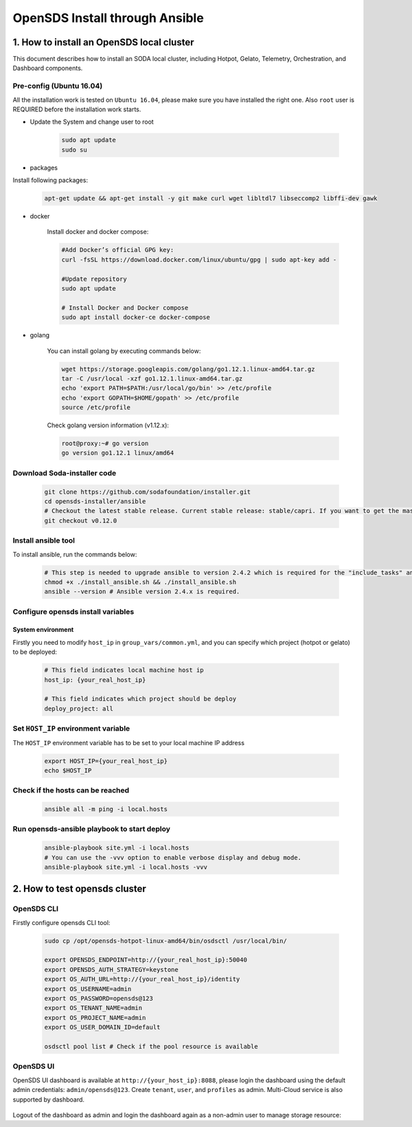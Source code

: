 OpenSDS Install through Ansible
===============================

1. How to install an OpenSDS local cluster
------------------------------------------

This document describes how to install an SODA local cluster,
including Hotpot, Gelato, Telemetry, Orchestration, and Dashboard
components.

Pre-config (Ubuntu 16.04)
~~~~~~~~~~~~~~~~~~~~~~~~~

All the installation work is tested on ``Ubuntu 16.04``, please make
sure you have installed the right one. Also ``root`` user is REQUIRED
before the installation work starts.

- Update the System and change user to root

    .. code:: bash

        sudo apt update
        sudo su 
    
    .. image:: /soda-content/img/update-chng_user.png

-  packages

Install following packages:

    .. code:: bash

        apt-get update && apt-get install -y git make curl wget libltdl7 libseccomp2 libffi-dev gawk
    
    .. image:: /soda-content/img/pkg-install.png

-  docker

    Install docker and docker compose:

    .. code:: bash

        #Add Docker’s official GPG key:
        curl -fsSL https://download.docker.com/linux/ubuntu/gpg | sudo apt-key add -
        
        #Update repository
        sudo apt update
        
        # Install Docker and Docker compose
        sudo apt install docker-ce docker-compose

    .. image:: /soda-content/img/docker-install.png

-  golang

    You can install golang by executing commands below:

    .. code:: bash

        wget https://storage.googleapis.com/golang/go1.12.1.linux-amd64.tar.gz
        tar -C /usr/local -xzf go1.12.1.linux-amd64.tar.gz
        echo 'export PATH=$PATH:/usr/local/go/bin' >> /etc/profile
        echo 'export GOPATH=$HOME/gopath' >> /etc/profile
        source /etc/profile

    .. image:: /soda-content/img/go-install.png


    Check golang version information (v1.12.x):

    .. code:: bash

        root@proxy:~# go version
        go version go1.12.1 linux/amd64

    .. image:: /soda-content/img/go-version.png


Download Soda-installer code
~~~~~~~~~~~~~~~~~~~~~~~~~~~~~~~

    .. code:: bash

        git clone https://github.com/sodafoundation/installer.git
        cd opensds-installer/ansible
        # Checkout the latest stable release. Current stable release: stable/capri. If you want to get the master branch of all components, you can skip this step. (Attn: Master may not be stable or tested fully)
        git checkout v0.12.0

    .. image:: /soda-content/img/down-opensds.png

Install ansible tool
~~~~~~~~~~~~~~~~~~~~

To install ansible, run the commands below:

    .. code:: bash

        # This step is needed to upgrade ansible to version 2.4.2 which is required for the "include_tasks" ansible command.
        chmod +x ./install_ansible.sh && ./install_ansible.sh
        ansible --version # Ansible version 2.4.x is required.

    .. image:: /soda-content/img/ansible1.png
    .. image:: /soda-content/img/ansible2.png

Configure opensds install variables
~~~~~~~~~~~~~~~~~~~~~~~~~~~~~~~~~~~

System environment
^^^^^^^^^^^^^^^^^^

Firstly you need to modify ``host_ip`` in ``group_vars/common.yml``, and
you can specify which project (hotpot or gelato) to be deployed:

    .. code:: yaml

        # This field indicates local machine host ip
        host_ip: {your_real_host_ip}

        # This field indicates which project should be deploy
        deploy_project: all

    .. image:: /soda-content/img/sys-enviro.png

Set ``HOST_IP`` environment variable
~~~~~~~~~~~~~~~~~~~~~~~~~~~~~~~~~~~~

The ``HOST_IP`` environment variable has to be set to your local machine
IP address

    .. code:: bash

        export HOST_IP={your_real_host_ip}
        echo $HOST_IP

    .. image:: /soda-content/img/host-ip.png

Check if the hosts can be reached
~~~~~~~~~~~~~~~~~~~~~~~~~~~~~~~~~

    .. code:: bash

        ansible all -m ping -i local.hosts

    .. image:: /soda-content/img/host-reach.png

Run opensds-ansible playbook to start deploy
~~~~~~~~~~~~~~~~~~~~~~~~~~~~~~~~~~~~~~~~~~~~

    .. code:: bash

        ansible-playbook site.yml -i local.hosts
        # You can use the -vvv option to enable verbose display and debug mode.
        ansible-playbook site.yml -i local.hosts -vvv

    .. image:: /soda-content/img/install-soda.png


2. How to test opensds cluster
------------------------------

OpenSDS CLI
~~~~~~~~~~~

Firstly configure opensds CLI tool:

    .. code:: bash

        sudo cp /opt/opensds-hotpot-linux-amd64/bin/osdsctl /usr/local/bin/

        export OPENSDS_ENDPOINT=http://{your_real_host_ip}:50040
        export OPENSDS_AUTH_STRATEGY=keystone
        export OS_AUTH_URL=http://{your_real_host_ip}/identity
        export OS_USERNAME=admin
        export OS_PASSWORD=opensds@123
        export OS_TENANT_NAME=admin
        export OS_PROJECT_NAME=admin
        export OS_USER_DOMAIN_ID=default

        osdsctl pool list # Check if the pool resource is available

    .. image:: /soda-content/img/confg-soda_cli.png
    .. image:: /soda-content/img/pool-list.png


OpenSDS UI
~~~~~~~~~~

OpenSDS UI dashboard is available at ``http://{your_host_ip}:8088``,
please login the dashboard using the default admin credentials:
``admin/opensds@123``. Create ``tenant``, ``user``, and ``profiles`` as
admin. Multi-Cloud service is also supported by dashboard.

    .. image:: /soda-content/img/dashboard.png

    .. image:: /soda-content/img/dash.png


Logout of the dashboard as admin and login the dashboard again as a
non-admin user to manage storage resource:
